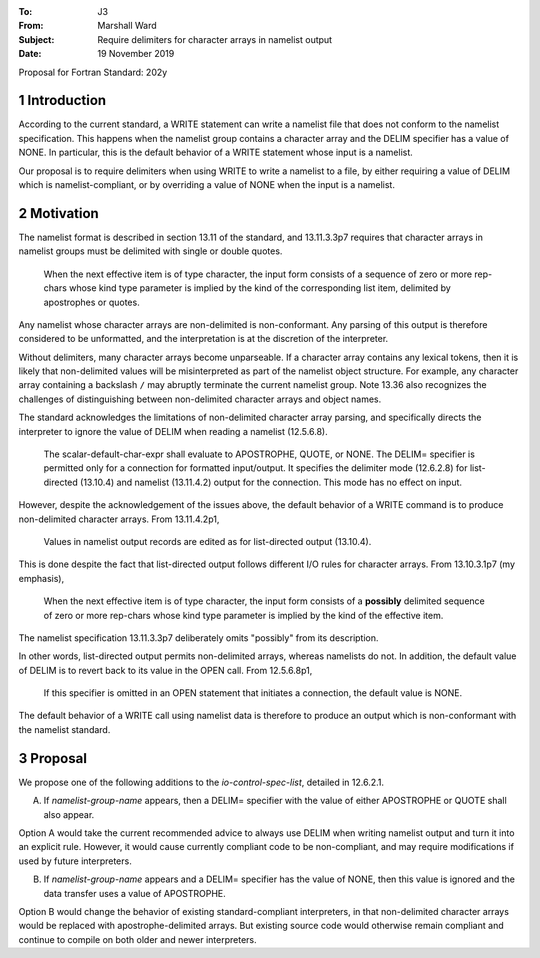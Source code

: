 :To: J3
:From: Marshall Ward
:Subject: Require delimiters for character arrays in namelist output
:Date: 19 November 2019

.. sectnum::

Proposal for Fortran Standard: 202y


Introduction
============

According to the current standard, a WRITE statement can write a namelist file
that does not conform to the namelist specification.  This happens when the
namelist group contains a character array and the DELIM specifier has a value
of NONE.  In particular, this is the default behavior of a WRITE statement
whose input is a namelist.

Our proposal is to require delimiters when using WRITE to write a namelist to a
file, by either requiring a value of DELIM which is namelist-compliant, or by
overriding a value of NONE when the input is a namelist.


Motivation
==========

The namelist format is described in section 13.11 of the standard, and
13.11.3.3p7 requires that character arrays in namelist groups must be delimited
with single or double quotes.

   When the next effective item is of type character, the input form consists
   of a sequence of zero or more rep-chars whose kind type parameter is implied
   by the kind of the corresponding list item, delimited by apostrophes or
   quotes.

Any namelist whose character arrays are non-delimited is non-conformant.  Any
parsing of this output is therefore considered to be unformatted, and the
interpretation is at the discretion of the interpreter.

Without delimiters, many character arrays become unparseable.  If a character
array contains any lexical tokens, then it is likely that non-delimited values
will be misinterpreted as part of the namelist object structure.  For example,
any character array containing a backslash ``/`` may abruptly terminate the
current namelist group.  Note 13.36 also recognizes the challenges of
distinguishing between non-delimited character arrays and object names.

The standard acknowledges the limitations of non-delimited character array
parsing, and specifically directs the interpreter to ignore the value of DELIM
when reading a namelist (12.5.6.8).

   The scalar-default-char-expr shall evaluate to APOSTROPHE, QUOTE, or NONE.
   The DELIM= specifier is permitted only for a connection for formatted
   input/output. It specifies the delimiter mode (12.6.2.8) for list-directed
   (13.10.4) and namelist (13.11.4.2) output for the connection. This mode has
   no effect on input.

However, despite the acknowledgement of the issues above, the default behavior
of a WRITE command is to produce non-delimited character arrays.  From
13.11.4.2p1,

   Values in namelist output records are edited as for list-directed output
   (13.10.4).

This is done despite the fact that list-directed output follows different I/O
rules for character arrays.  From 13.10.3.1p7 (my emphasis),

   When the next effective item is of type character, the input form consists
   of a **possibly** delimited sequence of zero or more rep-chars whose kind
   type parameter is implied by the kind of the effective item.

The namelist specification 13.11.3.3p7 deliberately omits "possibly" from its
description.

In other words, list-directed output permits non-delimited arrays, whereas
namelists do not.  In addition, the default value of DELIM is to revert back to
its value in the OPEN call.  From 12.5.6.8p1,

   If this specifier is omitted in an OPEN statement that initiates a
   connection, the default value is NONE.

The default behavior of a WRITE call using namelist data is therefore to
produce an output which is non-conformant with the namelist standard.


Proposal
========

We propose one of the following additions to the *io-control-spec-list*,
detailed in 12.6.2.1.

A. If *namelist-group-name* appears, then a DELIM= specifier with the value
   of either APOSTROPHE or QUOTE shall also appear.

Option A would take the current recommended advice to always use DELIM when
writing namelist output and turn it into an explicit rule.  However, it would
cause currently compliant code to be non-compliant, and may require
modifications if used by future interpreters.

B. If *namelist-group-name* appears and a DELIM= specifier has the value of
   NONE, then this value is ignored and the data transfer uses a value of
   APOSTROPHE.

Option B would change the behavior of existing standard-compliant interpreters,
in that non-delimited character arrays would be replaced with
apostrophe-delimited arrays.  But existing source code would otherwise remain
compliant and continue to compile on both older and newer interpreters.
